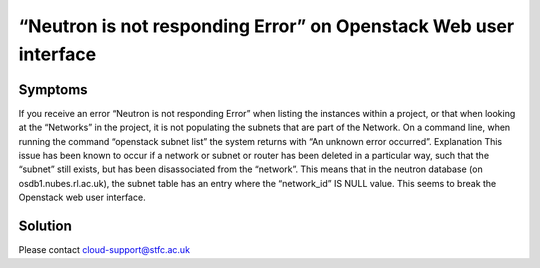 ==================================================================
“Neutron is not responding Error” on Openstack Web user interface
==================================================================

########
Symptoms
########
If you receive an error “Neutron is not responding Error” when listing the instances within a project, or that when looking at the “Networks” in the project, it is not populating the subnets that are part of the Network. On a command line, when running the command “openstack subnet list” the system returns with “An unknown error occurred”.
Explanation
This issue has been known to occur if a network or subnet or router has been deleted in a particular way, such that the “subnet” still exists, but has been disassociated from the “network”. This means that in the neutron database (on osdb1.nubes.rl.ac.uk), the subnet table has an entry where the “network_id” IS NULL value. This seems to break the Openstack web user interface.

########
Solution
########
Please contact cloud-support@stfc.ac.uk
